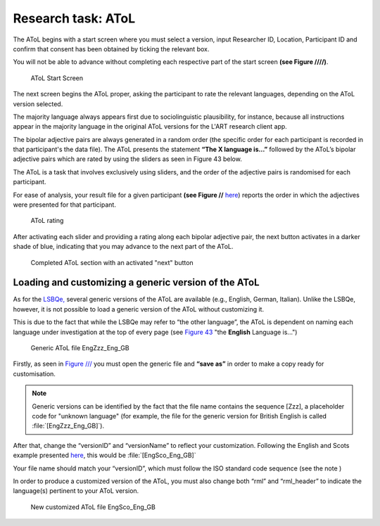 Research task: AToL
===================

The AToL begins with a start screen where you must select a version, input Researcher ID, Location, Participant ID
and confirm that consent has been obtained by ticking the relevant box.

You will not be able to advance without completing each respective part of the start screen **(see Figure ////)**.  

.. figure:: figures/atol-start-screen.png
      :width: 600
      :alt: Screenshot of AToL Start Screen

      AToL Start Screen

The next screen begins the AToL proper, asking the participant to rate the relevant languages, depending on the AToL version selected.

The majority language always appears first due to sociolinguistic plausibility, for instance, because all
instructions appear in the majority language in the original AToL versions for the L'ART research client app.

The bipolar adjective pairs are always generated in a random order (the specific order for each participant is recorded in that participant's the data file). The AToL presents the statement **“The X language is…”** followed by the AToL’s bipolar adjective pairs
which are rated by using the sliders as seen in Figure 43 below.

.. note::
The AToL is a task that involves exclusively using sliders, and the order of the adjective pairs is randomised for each participant. 

For ease of analysis, your result file for a given participant **(see Figure //** `here <file:///C:/Users/admin/Documents/lart-research-client/docs/build/html/users/exporting-data.html#id8>`_) reports the order in which the adjectives were presented for that participant. 

.. figure:: figures/atol-rating.png
      :width: 600
      :alt: Screenshot of AToL rating

      AToL rating

After activating each slider and providing a rating along each bipolar adjective pair, the next button activates in a darker shade of blue, indicating that you may advance to the next part of the AToL.

.. figure:: figures/atol-completed-section.png
      :width: 600
      :alt: Screenshot of completed AToL section

      Completed AToL section with an activated "next" button

Loading and customizing a generic version of the AToL
-----------------------------------------------------

As for the `LSBQe, <file:///C:/Users/admin/Documents/lart-research-client/docs/build/html/users/research-task-lsbqe.html>`_ several generic versions of the AToL are available 
(e.g., English, German, Italian).
Unlike the LSBQe, however, it is not possible to load a generic version of the AToL without customizing it.

This is due to the fact that while the LSBQe may refer to “the other language”, the AToL is dependent on naming each language under investigation at the top of every page (see `Figure 43 <file:///C:/Users/admin/Documents/lart-research-client/docs/build/html/users/research-task-atol.html#id2>`_ "the **English** Language is...")

.. figure:: figures/atol-generic-file.png
      :width: 600
      :alt: Screenshot of a generic AToL file 

      Generic AToL file EngZzz_Eng_GB

Firstly, as seen in `Figure /// <file:///C:/Users/admin/Documents/lart-research-client/docs/build/html/users/research-task-lsbqe.html#id3>`_ you must open the generic file and **“save as”** in order to make a copy ready for customisation.

.. note::
      Generic versions can be identified by the fact that the file name contains the sequence [Zzz], a placeholder code for "unknown language"
      (for example, the file for the generic version for British English is called :file:`[EngZzz_Eng_GB]`).

After that, change the “versionID” and “versionName” to reflect your customization. Following the English and Scots example presented `here <file:///C:/Users/admin/Documents/lart-research-client/docs/build/html/users/research-task-lsbqe.html#id8>`_, this would be :file:`[EngSco_Eng_GB]`

Your file name should match your “versionID”, which must follow the ISO standard code sequence (see the note )

.. (see XX for standard code sequence generating > add in localisation link once section has been completed). 

In order to produce a customized version of the AToL, you must also change both “rml” and “rml_header” to indicate the language(s) pertinent to your AToL version. 

.. figure:: figures/atol-new-customized-file.png
      :width: 600
      :alt: Screenshot of a customized AToL file 

      New customized AToL file EngSco_Eng_GB
